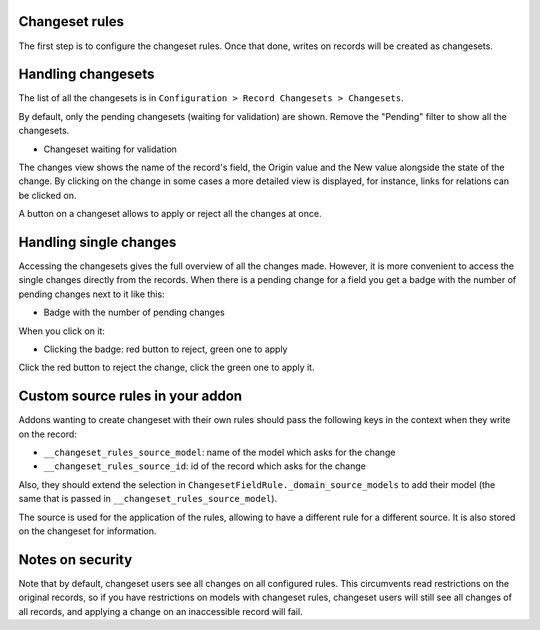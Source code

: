 Changeset rules
---------------

The first step is to configure the changeset rules. Once that done, writes on
records will be created as changesets.

Handling changesets
-------------------

The list of all the changesets is in ``Configuration > Record
Changesets > Changesets``.

By default, only the pending changesets (waiting for validation) are shown.
Remove the "Pending" filter to show all the changesets.

* Changeset waiting for validation

  .. image:: base_changeset/static/src/img/changeset.png

The changes view shows the name of the record's field, the Origin value
and the New value alongside the state of the change. By clicking on the
change in some cases a more detailed view is displayed, for instance,
links for relations can be clicked on.

A button on a changeset allows to apply or reject all the changes at
once.

Handling single changes
-----------------------

Accessing the changesets gives the full overview of all the changes made.
However, it is more convenient to access the single changes directly from the
records. When there is a pending change for a field you get a badge with the
number of pending changes next to it like this:

* Badge with the number of pending changes

  .. image:: base_changeset/static/src/img/badge.png

When you click on it:

* Clicking the badge: red button to reject, green one to apply

  .. image:: base_changeset/static/src/img/badge_click.png

Click the red button to reject the change, click the green one to apply it.


Custom source rules in your addon
---------------------------------

Addons wanting to create changeset with their own rules should pass the
following keys in the context when they write on the record:

* ``__changeset_rules_source_model``: name of the model which asks for
  the change
* ``__changeset_rules_source_id``: id of the record which asks for the
  change

Also, they should extend the selection in
``ChangesetFieldRule._domain_source_models`` to add their model (the
same that is passed in ``__changeset_rules_source_model``).

The source is used for the application of the rules, allowing to have a
different rule for a different source. It is also stored on the changeset for
information.

Notes on security
-----------------

Note that by default, changeset users see all changes on all configured
rules. This circumvents read restrictions on the original records, so if you
have restrictions on models with changeset rules, changeset users will still
see all changes of all records, and applying a change on an inaccessible record
will fail.
